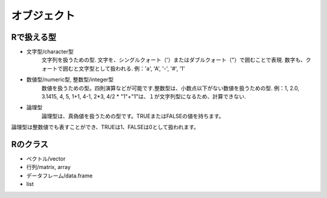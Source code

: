 
######################
オブジェクト
######################

Rで扱える型
================
* 文字型/character型
    文字列を扱うための型. 文字を、シングルクォート（'）またはダブルクォート（"）で囲むことで表現.
    数字も、クォートで囲むと文字型として扱われる.
    例：'a', 'A', '-', '#', '1'    

* 数値型/numeric型, 整数型/integer型
    数値を扱うための型。四則演算などが可能です.整数型は、小数点以下がない数値を扱うための型.
    例：1, 2.0, 3.1415, 4, 5, 1+1, 4-1, 2*3, 4/2
    * "1"+"1"は、１が文字列型になるため、計算できない.

* 論理型
    論理型は、真偽値を扱うための型です。TRUEまたはFALSEの値を持ちます。

論理型は整数値でも表すことができ、TRUEは1、FALSEは0として扱われます。

Rのクラス
================
* ベクトル/vector


* 行列/matrix, array
* データフレーム/data.frame
* list
